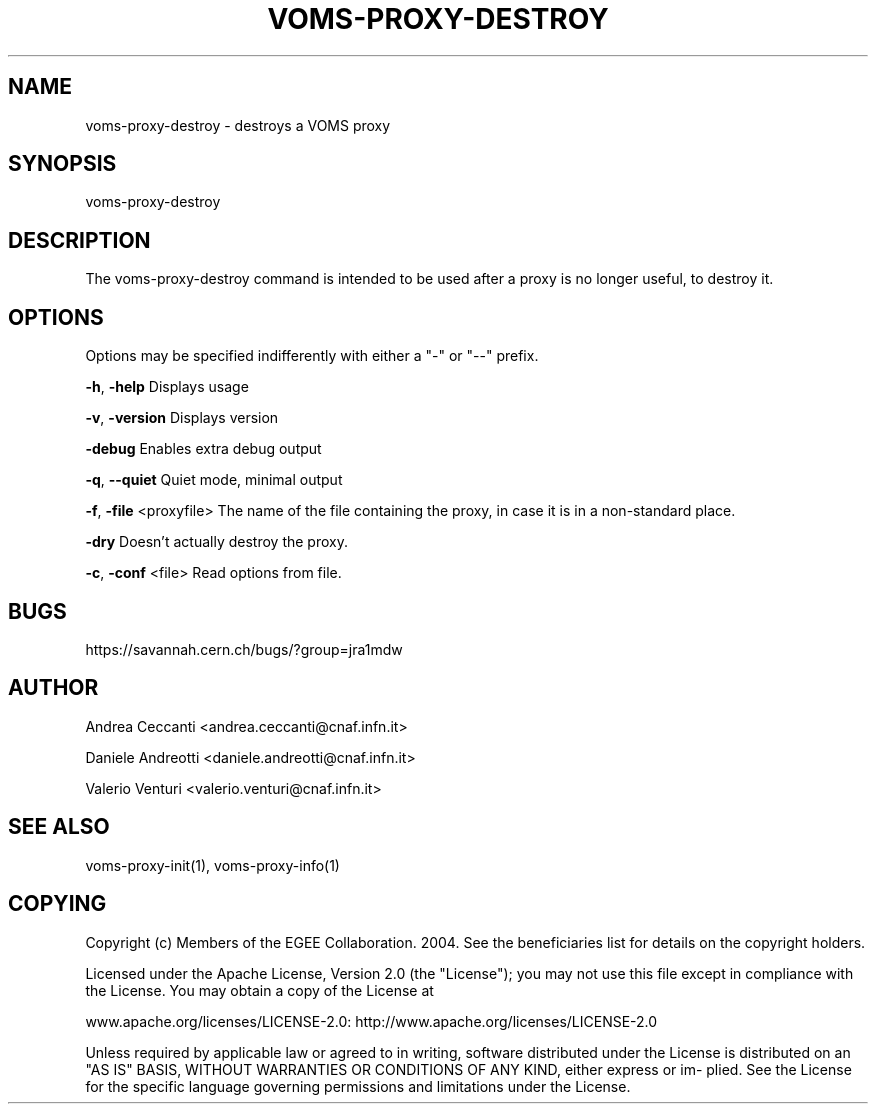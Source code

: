 '\" t
.\"     Title: voms-proxy-destroy
.\"    Author: [see the "AUTHOR" section]
.\" Generator: DocBook XSL Stylesheets v1.77.1 <http://docbook.sf.net/>
.\"      Date: 11/09/2012
.\"    Manual: \ \&
.\"    Source: \ \&
.\"  Language: English
.\"
.TH "VOMS\-PROXY\-DESTROY" "1" "11/09/2012" "\ \&" "\ \&"
.\" -----------------------------------------------------------------
.\" * Define some portability stuff
.\" -----------------------------------------------------------------
.\" ~~~~~~~~~~~~~~~~~~~~~~~~~~~~~~~~~~~~~~~~~~~~~~~~~~~~~~~~~~~~~~~~~
.\" http://bugs.debian.org/507673
.\" http://lists.gnu.org/archive/html/groff/2009-02/msg00013.html
.\" ~~~~~~~~~~~~~~~~~~~~~~~~~~~~~~~~~~~~~~~~~~~~~~~~~~~~~~~~~~~~~~~~~
.ie \n(.g .ds Aq \(aq
.el       .ds Aq '
.\" -----------------------------------------------------------------
.\" * set default formatting
.\" -----------------------------------------------------------------
.\" disable hyphenation
.nh
.\" disable justification (adjust text to left margin only)
.ad l
.\" -----------------------------------------------------------------
.\" * MAIN CONTENT STARTS HERE *
.\" -----------------------------------------------------------------
.SH "NAME"
voms-proxy-destroy \- destroys a VOMS proxy
.SH "SYNOPSIS"
.sp
voms\-proxy\-destroy
.SH "DESCRIPTION"
.sp
The voms\-proxy\-destroy command is intended to be used after a proxy is no longer useful, to destroy it\&.
.SH "OPTIONS"
.sp
Options may be specified indifferently with either a "\-" or "\-\-" prefix\&.
.sp
\fB\-h\fR, \fB\-help\fR Displays usage
.sp
\fB\-v\fR, \fB\-version\fR Displays version
.sp
\fB\-debug\fR Enables extra debug output
.sp
\fB\-q\fR, \fB\-\-quiet\fR Quiet mode, minimal output
.sp
\fB\-f\fR, \fB\-file\fR <proxyfile> The name of the file containing the proxy, in case it is in a non\-standard place\&.
.sp
\fB\-dry\fR Doesn\(cqt actually destroy the proxy\&.
.sp
\fB\-c\fR, \fB\-conf\fR <file> Read options from file\&.
.SH "BUGS"
.sp
https://savannah\&.cern\&.ch/bugs/?group=jra1mdw
.SH "AUTHOR"
.sp
Andrea Ceccanti <andrea\&.ceccanti@cnaf\&.infn\&.it>
.sp
Daniele Andreotti <daniele\&.andreotti@cnaf\&.infn\&.it>
.sp
Valerio Venturi <valerio\&.venturi@cnaf\&.infn\&.it>
.SH "SEE ALSO"
.sp
voms\-proxy\-init(1), voms\-proxy\-info(1)
.SH "COPYING"
.sp
Copyright (c) Members of the EGEE Collaboration\&. 2004\&. See the beneficiaries list for details on the copyright holders\&.
.sp
Licensed under the Apache License, Version 2\&.0 (the "License"); you may not use this file except in compliance with the License\&. You may obtain a copy of the License at
.sp
www\&.apache\&.org/licenses/LICENSE\-2\&.0: http://www\&.apache\&.org/licenses/LICENSE\-2\&.0
.sp
Unless required by applicable law or agreed to in writing, software distributed under the License is distributed on an "AS IS" BASIS, WITHOUT WARRANTIES OR CONDITIONS OF ANY KIND, either express or im\- plied\&. See the License for the specific language governing permissions and limitations under the License\&.

